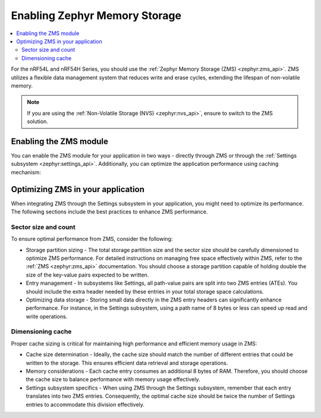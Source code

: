 ﻿.. _memory_storage:

Enabling Zephyr Memory Storage
##############################

.. contents::
   :local:
   :depth: 2

For the nRF54L and nRF54H Series, you should use the :ref:`Zephyr Memory Storage (ZMS) <zephyr:zms_api>`.
ZMS utilizes a flexible data management system that reduces write and erase cycles, extending the lifespan of non-volatile memory.

.. note::

  If you are using the :ref:`Non-Volatile Storage (NVS) <zephyr:nvs_api>`, ensure to switch to the ZMS solution.

Enabling the ZMS module
***********************

You can enable the ZMS module for your application in two ways - directly through ZMS or through the :ref:`Settings subsystem <zephyr:settings_api>`.
Additionally, you can optimize the application performance using caching mechanism:

.. tabs::

   .. group-tab:: Using storage directly through ZMS

      1. Enable the :kconfig:option:`CONFIG_ZMS` Kconfig option in your project's configuration file.
      #. Optionally, enable the lookup cache to increase the application performance:

        a. Enable the :kconfig:option:`CONFIG_ZMS_LOOKUP_CACHE` Kconfig option.
        #. Set the lookup cache size in :kconfig:option:`CONFIG_ZMS_LOOKUP_CACHE_SIZE` depending on your application needs.

   .. group-tab:: Using storage through Settings subsystem

      1. Enable the :kconfig:option:`CONFIG_ZMS` Kconfig option in your project's configuration file.
      #. Enable ZMS within the Settings subsystem with the :kconfig:option:`CONFIG_SETTINGS_ZMS` Kconfig option.
      #. Optionally, enable the lookup cache to increase the application performance:

        a. Enable the :kconfig:option:`CONFIG_ZMS_LOOKUP_CACHE` Kconfig option.
        #. Set the lookup cache size in :kconfig:option:`CONFIG_ZMS_LOOKUP_CACHE_SIZE` depending on your application needs.
        #. Ensure the lookup cache is configured to support the Setting subsystem by enabling the :kconfig:option:`CONFIG_ZMS_LOOKUP_CACHE_FOR_SETTINGS` Kconfig option.

      #. To further enhance the performance, enable the :kconfig:option:`CONFIG_SETTINGS_ZMS_NAME_CACHE` Kconfig option, and configure its size with :kconfig:option:`CONFIG_SETTINGS_ZMS_NAME_CACHE_SIZE` according to your application needs.

Optimizing ZMS in your application
**********************************

When integrating ZMS through the Settings subsystem in your application, you might need to optimize its performance.
The following sections include the best practices to enhance ZMS performance.

Sector size and count
=====================

To ensure optimal performance from ZMS, consider the following:

* Storage partition sizing - The total storage partition size and the sector size should be carefully dimensioned to optimize ZMS performance.
  For detailed instructions on managing free space effectively within ZMS, refer to the :ref:`ZMS <zephyr:zms_api>` documentation.
  You should choose a storage partition capable of holding double the size of the key-value pairs expected to be written.

* Entry management - In subsystems like Settings, all path-value pairs are split into two ZMS entries (ATEs).
  You should include the extra header needed by these entries in your total storage space calculations.

* Optimizing data storage - Storing small data directly in the ZMS entry headers can significantly enhance performance.
  For instance, in the Settings subsystem, using a path name of 8 bytes or less can speed up read and write operations.

Dimensioning cache
==================

Proper cache sizing is critical for maintaining high performance and efficient memory usage in ZMS:

* Cache size determination - Ideally, the cache size should match the number of different entries that could be written to the storage.
  This ensures efficient data retrieval and storage operations.

* Memory considerations - Each cache entry consumes an additional 8 bytes of RAM.
  Therefore, you should choose the cache size to balance performance with memory usage effectively.

* Settings subsystem specifics - When using ZMS through the Settings subsystem, remember that each entry translates into two ZMS entries.
  Consequently, the optimal cache size should be twice the number of Settings entries to accommodate this division effectively.
